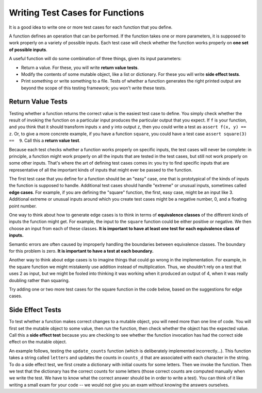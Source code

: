 ..  Copyright (C)  Paul Resnick and Lauren Murphy.  Permission is granted to copy, distribute
    and/or modify this document under the terms of the GNU Free Documentation
    License, Version 1.3 or any later version published by the Free Software
    Foundation; with Invariant Sections being Forward, Prefaces, and
    Contributor List, no Front-Cover Texts, and no Back-Cover Texts.  A copy of
    the license is included in the section entitled "GNU Free Documentation
    License".

.. qnum::
   :prefix: test-2-
   :start: 1

Writing Test Cases for Functions
================================

It is a good idea to write one or more test cases for each function that you define.

A function defines an operation that can be performed. If the function takes one or more parameters, it is supposed to 
work properly on a variety of possible inputs. Each test case will check whether the function works properly on 
**one set of possible inputs**. 

A useful function will do some combination of three things, given its input parameters:

* Return a value. For these, you will write **return value tests**.
* Modify the contents of some mutable object, like a list or dictionary. For these you will write **side effect tests**.
* Print something or write something to a file. Tests of whether a function generates the right printed output are beyond the scope of this testing framework; you won't write these tests.

Return Value Tests
~~~~~~~~~~~~~~~~~~

Testing whether a function returns the correct value is the easiest test case to define. You simply check whether the 
result of invoking the function on a particular input produces the particular output that you expect. If ``f`` is your 
function, and you think that it should transform inputs ``x`` and ``y`` into output ``z``, then you could write a test as 
``assert f(x, y) == z``. Or, to give a more concrete example, if you have a function ``square``, you could have
a test case ``assert square(3) ==  9``. Call this a **return value test**.

Because each test checks whether a function works properly on specific inputs, the test cases will never be complete: in 
principle, a function might work properly on all the inputs that are tested in the test cases, but still not work 
properly on some other inputs. That's where the art of defining test cases comes in: you try to find specific inputs that 
are representative of all the important kinds of inputs that might ever be passed to the function.

The first test case that you define for a function should be an "easy" case, one that is prototypical of the kinds of 
inputs the function is supposed to handle. Additional test cases should handle "extreme" or unusual inputs, sometimes 
called **edge cases**. For example, if you are defining the "square" function, the first, easy case, might be an input 
like 3. Additional extreme or unusual inputs around which you create test cases might be a negative number, 0, and a 
floating point number.

One way to think about how to generate edge cases is to think in terms of **equivalence classes** of the different kinds of inputs the function might get. For example, the input to the ``square`` function could be either positive or negative. We then choose an input from each of these classes.
**It is important to have at least one test for each equivalence class of inputs.**

Semantic errors are often caused by improperly handling the boundaries between equivalence classes. The boundary for this
problem is zero. **It is important to have a test at each boundary.**

Another way to think about edge cases is to imagine things that could go wrong in the implementation. For example, in the square function we might mistakenly use addition instead of multiplication. Thus, we shouldn't rely on a test that uses 2 as input, but we might be fooled into thinking it was working when it produced an output of 4, when it was really doubling rather than squaring.

Try adding one or two more test cases for the square function in the code below, based on the suggestions for edge cases.

.. activecode:: ac19_2_1

    def square(x):
        return x*x

    assert square(3) == 9


Side Effect Tests
~~~~~~~~~~~~~~~~~

To test whether a function makes correct changes to a mutable object, you will need more than one line of code. You will 
first set the mutable object to some value, then run the function, then check whether the object has the expected value. 
Call this a **side effect test** because you are checking to see whether the function invocation has had the correct side 
effect on the mutable object.

An example follows, testing the ``update_counts`` function (which is deliberately implemented incorrectly...). This 
function takes a string called ``letters`` and updates the counts in ``counts_d`` that are associated with each
character in the string. To do a side effect test, we first create a dictionary with initial counts for some letters. 
Then we invoke the function. Then we test that the dictionary has the correct counts for some letters (those correct 
counts are computed manually when we write the test. We have to know what the correct answer should be in order to write 
a test). You can think of it like writing a small exam for your code -- we would not give you an exam without knowing the 
answers ourselves.

.. activecode:: ac19_2_2

    def update_counts(letters, counts_d):
        for c in letters:
            counts_d[c] = 1
            if c in counts_d:
                counts_d[c] = counts_d[c] + 1


    counts = {'a': 3, 'b': 2}
    update_counts("aaab", counts)
    # 3 more occurrences of a, so 6 in all
    assert counts['a'] == 6
    # 1 more occurrence of b, so 3 in all
    assert counts['b'] == 3



.. mchoice:: question19_2_1
   :answer_a: True
   :answer_b: False
   :correct: b
   :feedback_a: No matter how many tests you write, there may be some input that you didn't test, and the function could do the wrong thing on that input.
   :feedback_b: The tests should cover as many edge cases as you can think of, but there's always a possibility that the function does badly on some input that you didn't include as a test case.

   If you write a complete set of tests and a function passes all the tests, you can be sure that it's working correctly.

.. mchoice:: question19_1_3
    :answer_a: assert blanked('under', 'du', 'u_d__') == True
    :answer_b: assert blanked('under', 'u_d__') == 'du'
    :answer_c: assert blanked('under', 'du') == 'u_d__'
    :correct: c
    :feedback_a: blanked only takes two inputs; this provides three inputs to the blanked function
    :feedback_b: The second argument to the blanked function should be the letters that have been guessed, not the blanked version of the word
    :feedback_c: This checks whether the value returned from the blanked function is 'u_d__'.
    :practice: T

    For the hangman game, the blanked function takes a word and some letters that have been guessed, and returns a version of the word with _ for all the letters that haven't been guessed. Which of the following is the correct way to write a test to check that 'under' will be blanked as ``'u_d__'`` when the user has guessed letters d and u so far?

